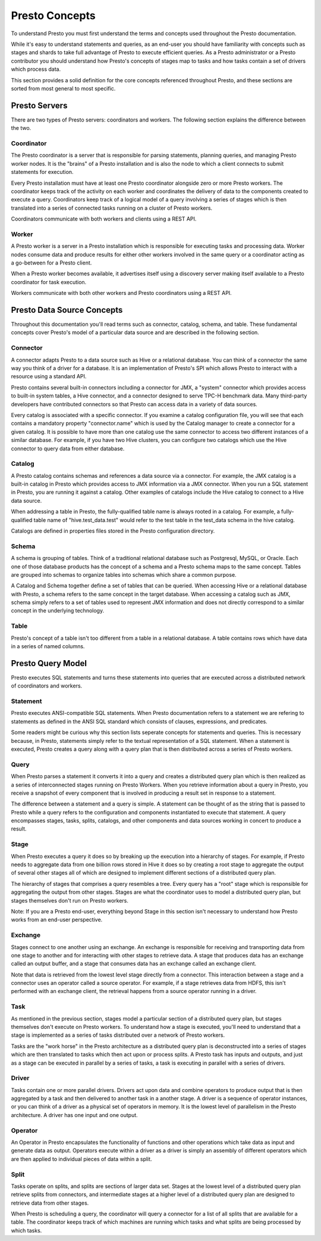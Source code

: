 ===============
Presto Concepts
===============

To understand Presto you must first understand the terms and concepts
used throughout the Presto documentation.

While it's easy to understand statements and queries, as an end-user
you should have familiarity with concepts such as stages and shards to
take full advantage of Presto to execute efficient queries.  As a
Presto administrator or a Presto contributor you should understand how
Presto's concepts of stages map to tasks and how tasks contain a set
of drivers which process data.

This section provides a solid definition for the core concepts
referenced throughout Presto, and these sections are sorted from most
general to most specific.

--------------
Presto Servers
--------------

There are two types of Presto servers: coordinators and workers. The
following section explains the difference between the two.

^^^^^^^^^^^
Coordinator
^^^^^^^^^^^

The Presto coordinator is a server that is responsible for parsing
statements, planning queries, and managing Presto worker nodes.  It is
the "brains" of a Presto installation and is also the node to which a
client connects to submit statements for execution.

Every Presto installation must have at least one Presto coordinator
alongside zero or more Presto workers. The coordinator keeps track of
the activity on each worker and coordinates the delivery of data to
the components created to execute a query. Coordinators keep track of
a logical model of a query involving a series of stages which is then
translated into a series of connected tasks running on a cluster of
Presto workers.

Coordinators communicate with both workers and clients using a REST
API.

^^^^^^
Worker
^^^^^^

A Presto worker is a server in a Presto installation which is
responsible for executing tasks and processing data. Worker nodes
consume data and produce results for either other workers involved in
the same query or a coordinator acting as a go-between for a Presto
client.

When a Presto worker becomes available, it advertises itself using a
discovery server making itself available to a Presto coordinator for
task execution.

Workers communicate with both other workers and Presto coordinators
using a REST API.

---------------------------
Presto Data Source Concepts
---------------------------

Throughout this documentation you'll read terms such as connector,
catalog, schema, and table. These fundamental concepts cover Presto's
model of a particular data source and are described in the following
section.

^^^^^^^^^
Connector
^^^^^^^^^

A connector adapts Presto to a data source such as Hive or a
relational database. You can think of a connector the same way you
think of a driver for a database. It is an implementation of Presto's
SPI which allows Presto to interact with a resource using a standard
API.

Presto contains several built-in connectors including a connector for
JMX, a "system" connector which provides access to built-in system
tables, a Hive connector, and a connector designed to serve TPC-H benchmark
data. Many third-party developers have contributed connectors so that
Presto can access data in a variety of data sources.

Every catalog is associated with a specific connector. If you examine
a catalog configuration file, you will see that each contains a
mandatory property "connector.name" which is used by the Catalog
manager to create a connector for a given catalog. It is possible
to have more than one catalog use the same connector to access two
different instances of a similar database. For example, if you have
two Hive clusters, you can configure two catalogs which use the Hive
connector to query data from either database.

^^^^^^^
Catalog
^^^^^^^

A Presto catalog contains schemas and references a data source via a
connector.  For example, the JMX catalog is a built-in catalog in
Presto which provides access to JMX information via a JMX connector.
When you run a SQL statement in Presto, you are running it against a
catalog.  Other examples of catalogs include the Hive catalog to
connect to a Hive data source.

When addressing a table in Presto, the fully-qualified table name is
always rooted in a catalog. For example, a fully-qualified table name
of "hive.test_data.test" would refer to the test table in the
test_data schema in the hive catalog.

Catalogs are defined in properties files stored in the Presto
configuration directory.

^^^^^^
Schema
^^^^^^

A schema is grouping of tables. Think of a traditional relational
database such as Postgresql, MySQL, or Oracle. Each one of those
database products has the concept of a schema and a Presto schema maps
to the same concept. Tables are grouped into schemas to organize
tables into schemas which share a common purpose.

A Catalog and Schema together define a set of tables that can be
queried.  When accessing Hive or a relational database with Presto, a
schema refers to the same concept in the target database.  When
accessing a catalog such as JMX, schema simply refers to a set of
tables used to represent JMX information and does not directly
correspond to a similar concept in the underlying technology.

^^^^^
Table
^^^^^

Presto's concept of a table isn't too different from a table in a
relational database. A table contains rows which have data in a
series of named columns.

------------------
Presto Query Model
------------------

Presto executes SQL statements and turns these statements into queries
that are executed across a distributed network of coordinators and
workers.

^^^^^^^^^
Statement
^^^^^^^^^

Presto executes ANSI-compatible SQL statements.  When Presto
documentation refers to a statement we are refering to statements as
defined in the ANSI SQL standard which consists of clauses,
expressions, and predicates.

Some readers might be curious why this section lists seperate concepts
for statements and queries. This is necessary because, in Presto,
statements simply refer to the textual representation of a SQL
statement. When a statement is executed, Presto creates a query along
with a query plan that is then distributed across a series of Presto
workers.

^^^^^
Query
^^^^^

When Presto parses a statement it converts it into a query and creates
a distributed query plan which is then realized as a series of
interconnected stages running on Presto Workers. When you retrieve
information about a query in Presto, you receive a snapshot of every
component that is involved in producing a result set in response to a
statement.

The difference between a statement and a query is simple. A statement
can be thought of as the string that is passed to Presto while a query
refers to the configuration and components instantiated to execute
that statement. A query encompasses stages, tasks, splits, catalogs,
and other components and data sources working in concert to produce a
result.

^^^^^
Stage
^^^^^

When Presto executes a query it does so by breaking up the execution
into a hierarchy of stages. For example, if Presto needs to aggregate
data from one billion rows stored in Hive it does so by creating a
root stage to aggregate the output of several other stages all of
which are designed to implement different sections of a distributed
query plan.

The hierarchy of stages that comprises a query resembles a tree.
Every query has a "root" stage which is responsible for aggregating
the output from other stages. Stages are what the coordinator uses to
model a distributed query plan, but stages themselves don't run on
Presto workers.

Note: If you are a Presto end-user, everything beyond Stage in this
section isn't necessary to understand how Presto works from an
end-user perspective.

^^^^^^^^
Exchange
^^^^^^^^

Stages connect to one another using an exchange. An exchange is
responsible for receiving and transporting data from one stage to
another and for interacting with other stages to retrieve data.  A
stage that produces data has an exchange called an output buffer, and
a stage that consumes data has an exchange called an exchange client.

Note that data is retrieved from the lowest level stage directly
from a connector. This interaction between a stage and a connector
uses an operator called a source operator. For example, if a stage
retrieves data from HDFS, this isn't performed with an exchange
client, the retrieval happens from a source operator running in a
driver.

^^^^
Task
^^^^

As mentioned in the previous section, stages model a particular
section of a distributed query plan, but stages themselves don't
execute on Presto workers. To understand how a stage is executed,
you'll need to understand that a stage is implemented as a series of
tasks distributed over a network of Presto workers.

Tasks are the "work horse" in the Presto architecture as a distributed
query plan is deconstructed into a series of stages which are then
translated to tasks which then act upon or process splits. A Presto
task has inputs and outputs, and just as a stage can be executed in
parallel by a series of tasks, a task is executing in parallel with a
series of drivers.

^^^^^^
Driver
^^^^^^

Tasks contain one or more parallel drivers. Drivers act upon data and
combine operators to produce output that is then aggregated by a task
and then delivered to another task in a another stage. A driver is a
sequence of operator instances, or you can think of a driver as a
physical set of operators in memory. It is the lowest level of
parallelism in the Presto architecture. A driver has one input and
one output.

^^^^^^^^
Operator
^^^^^^^^

An Operator in Presto encapsulates the functionality of functions and
other operations which take data as input and generate data as output.
Operators execute within a driver as a driver is simply an
assembly of different operators which are then applied to individual
pieces of data within a split.

^^^^^
Split
^^^^^

Tasks operate on splits, and splits are sections of larger data
set. Stages at the lowest level of a distributed query plan retrieve splits
from connectors, and intermediate stages at a higher level of a
distributed query plan are designed to retrieve data from other
stages.

When Presto is scheduling a query, the coordinator will query a
connector for a list of all splits that are available for a table.
The coordinator keeps track of which machines are running which tasks
and what splits are being processed by which tasks.


.. NOTE: Chapter for Connectors

.. NOTE: Explain how to use the Cassandra connector